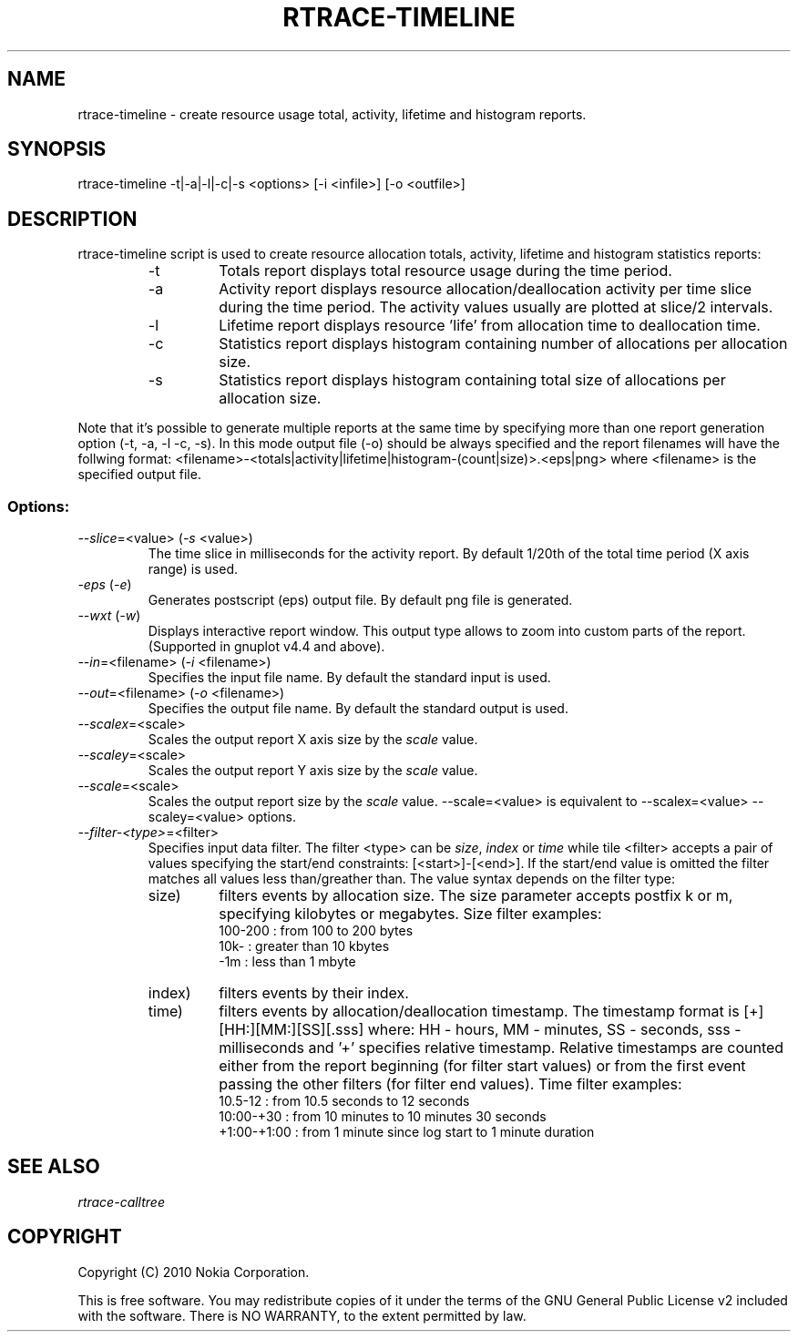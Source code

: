.TH RTRACE-TIMELINE 1 "2010-08-03" "sp-rtrace"
.SH NAME
rtrace-timeline - create resource usage total, activity, lifetime and histogram reports.
.SH SYNOPSIS
rtrace-timeline -t|-a|-l|-c|-s <options> [-i <infile>] [-o <outfile>]
.SH DESCRIPTION
rtrace-timeline script is used to create resource allocation totals, 
activity, lifetime and histogram statistics reports:
.RS
.IP -t
Totals report displays total resource usage during the time period.
.IP -a
Activity report displays resource allocation/deallocation activity per time
slice during the time period. The activity values usually are plotted
at slice/2 intervals.
.IP -l
Lifetime report displays resource 'life' from allocation time to
deallocation time.
.IP -c
Statistics report displays histogram containing number of allocations per
allocation size.
.IP -s
Statistics report displays histogram containing total size of allocations per
allocation size.
.RE

Note that it's possible to generate multiple reports at the same time by specifying more
than one report generation option (-t, -a, -l -c, -s). In this mode output file (-o)
should be always specified and the report filenames will have the follwing format:
<filename>-<totals|activity|lifetime|histogram-(count|size)>.<eps|png> where <filename>
is the specified output file.

.SS Options:
.TP 
\fI--slice\fP=<value> (\fI-s\fP <value>)
The time slice in milliseconds for the activity report. By default 1/20th
of the total time period (X axis range) is used. 
.TP
\fI-eps\fP (\fI-e\fP)
Generates postscript (eps) output file. By default png file is generated.
.TP
\fI--wxt\fP (\fI-w\fP)
Displays interactive report window. This output type allows to zoom into custom
parts of the report.
(Supported in gnuplot v4.4 and above).
.TP 
\fI--in\fP=<filename> (\fI-i\fP <filename>)
Specifies the input file name. By default the standard input is used.
.TP 
\fI--out\fP=<filename> (\fI-o\fP <filename>)
Specifies the output file name. By default the standard output is used.
.TP 
\fI--scalex\fP=<scale> 
Scales the output report X axis size by the \fIscale\fP value.
.TP 
\fI--scaley\fP=<scale> 
Scales the output report Y axis size by the \fIscale\fP value.
.TP 
\fI--scale\fP=<scale> 
Scales the output report size by the \fIscale\fP value. --scale=<value>
is equivalent to --scalex=<value> --scaley=<value> options.
.TP
\fI--filter-<type>\fP=<filter>
Specifies input data filter. The filter <type> can be \fIsize\fP, \fIindex\fP or \fItime\fP
while tile <filter> accepts a pair of values specifying the start/end
constraints: [<start>]-[<end>]. If the start/end value is omitted the filter matches
all values less than/greather than. The value syntax depends on the filter
type:
.RS
.IP size)
filters events by allocation size. The size parameter accepts postfix
k or m, specifying kilobytes or megabytes. Size filter examples: 
.nf
  100-200  : from 100 to 200 bytes
  10k-     : greater than 10 kbytes
  -1m      : less than 1 mbyte
.fi
.IP index)
filters events by their index.
.IP time)
filters events by allocation/deallocation timestamp. The timestamp format is
[+][HH:][MM:][SS][.sss] where: HH - hours, MM - minutes, SS - seconds, sss - milliseconds
and '+' specifies relative timestamp. Relative timestamps are counted either from 
the report beginning (for filter start values) or from the first event passing 
the other filters (for filter end values). Time filter examples:
.nf
  10.5-12       : from 10.5 seconds to 12 seconds
  10:00-+30     : from 10 minutes to 10 minutes 30 seconds
  +1:00-+1:00   : from 1 minute since log start to 1 minute duration 
.fi
.RE

.SH SEE ALSO
.IR rtrace-calltree
.SH COPYRIGHT
Copyright (C) 2010 Nokia Corporation.
.PP
This is free software.  You may redistribute copies of it under the
terms of the GNU General Public License v2 included with the software.
There is NO WARRANTY, to the extent permitted by law.
